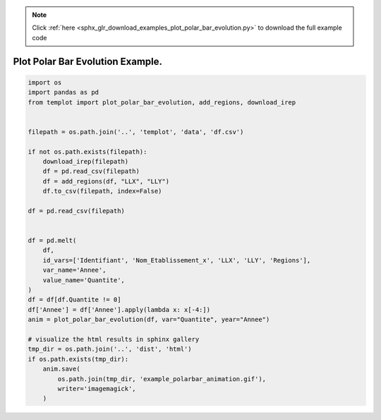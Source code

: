 .. note::
    :class: sphx-glr-download-link-note

    Click :ref:`here <sphx_glr_download_examples_plot_polar_bar_evolution.py>` to download the full example code
.. rst-class:: sphx-glr-example-title

.. _sphx_glr_examples_plot_polar_bar_evolution.py:


Plot Polar Bar Evolution Example.
=============================================


.. code-block:: default

    import os
    import pandas as pd
    from templot import plot_polar_bar_evolution, add_regions, download_irep


    filepath = os.path.join('..', 'templot', 'data', 'df.csv')

    if not os.path.exists(filepath):
        download_irep(filepath)
        df = pd.read_csv(filepath)
        df = add_regions(df, "LLX", "LLY")
        df.to_csv(filepath, index=False)

    df = pd.read_csv(filepath)


    df = pd.melt(
        df,
        id_vars=['Identifiant', 'Nom_Etablissement_x', 'LLX', 'LLY', 'Regions'],
        var_name='Annee',
        value_name='Quantite',
    )
    df = df[df.Quantite != 0]
    df['Annee'] = df['Annee'].apply(lambda x: x[-4:])
    anim = plot_polar_bar_evolution(df, var="Quantite", year="Annee")

    # visualize the html results in sphinx gallery
    tmp_dir = os.path.join('..', 'dist', 'html')
    if os.path.exists(tmp_dir):
        anim.save(
            os.path.join(tmp_dir, 'example_polarbar_animation.gif'),
            writer='imagemagick',
        )








.. raw:: html

    <img src="../example_polarbar_animation.gif" height="620px" width="100%">


.. rst-class:: sphx-glr-timing

   **Total running time of the script:** ( 0 minutes  5.179 seconds)


.. _sphx_glr_download_examples_plot_polar_bar_evolution.py:


.. only :: html

 .. container:: sphx-glr-footer
    :class: sphx-glr-footer-example



  .. container:: sphx-glr-download

     :download:`Download Python source code: plot_polar_bar_evolution.py <plot_polar_bar_evolution.py>`



  .. container:: sphx-glr-download

     :download:`Download Jupyter notebook: plot_polar_bar_evolution.ipynb <plot_polar_bar_evolution.ipynb>`


.. only:: html

 .. rst-class:: sphx-glr-signature

    `Gallery generated by Sphinx-Gallery <https://sphinx-gallery.github.io>`_
